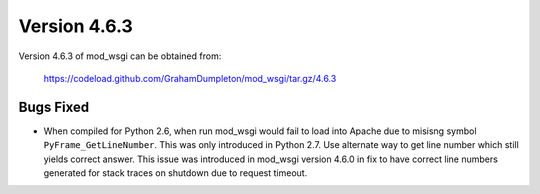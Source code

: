 =============
Version 4.6.3
=============

Version 4.6.3 of mod_wsgi can be obtained from:

  https://codeload.github.com/GrahamDumpleton/mod_wsgi/tar.gz/4.6.3

Bugs Fixed
----------

* When compiled for Python 2.6, when run mod_wsgi would fail to load into
  Apache due to misisng symbol ``PyFrame_GetLineNumber``. This was only
  introduced in Python 2.7. Use alternate way to get line number which
  still yields correct answer. This issue was introduced in mod_wsgi
  version 4.6.0 in fix to have correct line numbers generated for stack
  traces on shutdown due to request timeout.
